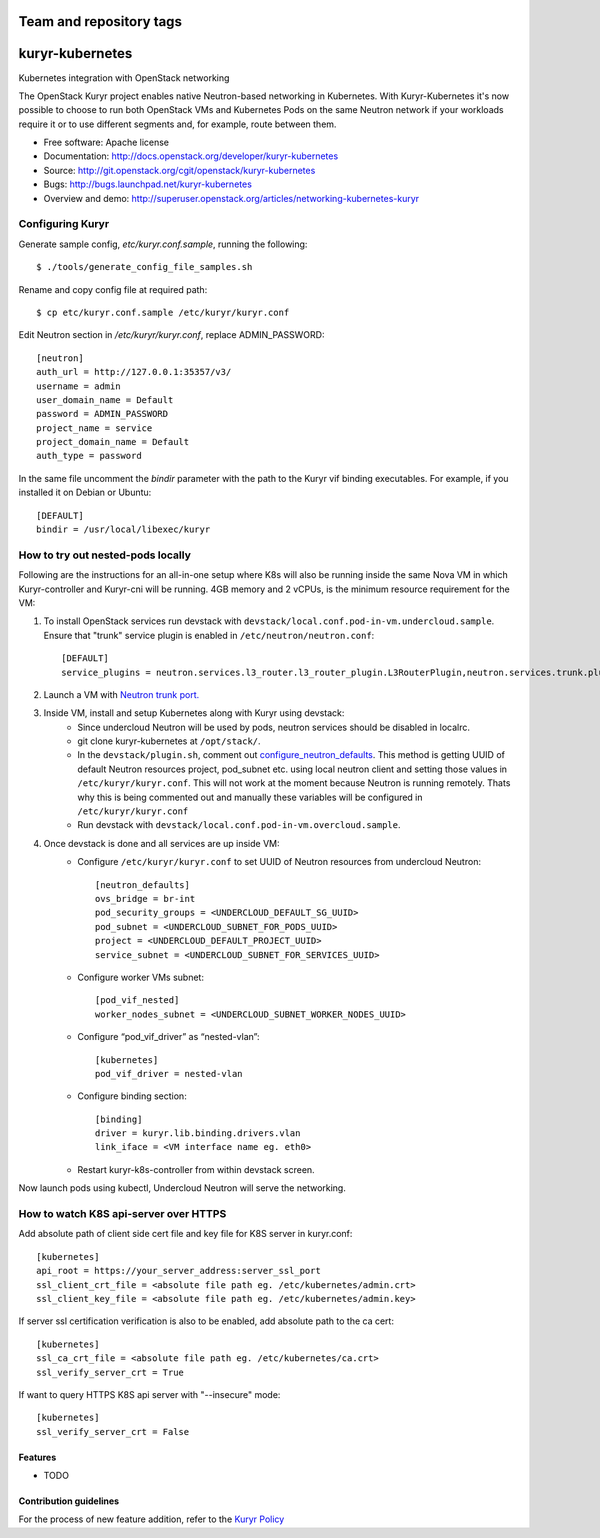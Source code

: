 ========================
Team and repository tags
========================

.. image:: http://governance.openstack.org/badges/kuryr-kubernetes.svg
    :target: http://governance.openstack.org/reference/tags/index.html

.. Change things from this point on

===============================
kuryr-kubernetes
===============================

Kubernetes integration with OpenStack networking

The OpenStack Kuryr project enables native Neutron-based networking in
Kubernetes. With Kuryr-Kubernetes it's now possible to choose to run both
OpenStack VMs and Kubernetes Pods on the same Neutron network if your workloads
require it or to use different segments and, for example, route between them.

* Free software: Apache license
* Documentation: http://docs.openstack.org/developer/kuryr-kubernetes
* Source: http://git.openstack.org/cgit/openstack/kuryr-kubernetes
* Bugs: http://bugs.launchpad.net/kuryr-kubernetes
* Overview and demo: http://superuser.openstack.org/articles/networking-kubernetes-kuryr


Configuring Kuryr
~~~~~~~~~~~~~~~~~

Generate sample config, `etc/kuryr.conf.sample`, running the following::

    $ ./tools/generate_config_file_samples.sh


Rename and copy config file at required path::

    $ cp etc/kuryr.conf.sample /etc/kuryr/kuryr.conf


Edit Neutron section in `/etc/kuryr/kuryr.conf`, replace ADMIN_PASSWORD::

    [neutron]
    auth_url = http://127.0.0.1:35357/v3/
    username = admin
    user_domain_name = Default
    password = ADMIN_PASSWORD
    project_name = service
    project_domain_name = Default
    auth_type = password


In the same file uncomment the `bindir` parameter with the path to the Kuryr
vif binding executables. For example, if you installed it on Debian or Ubuntu::

    [DEFAULT]
    bindir = /usr/local/libexec/kuryr


How to try out nested-pods locally
~~~~~~~~~~~~~~~~~~~~~~~~~~~~~~~~~~

Following are the instructions for an all-in-one setup where K8s will also be
running inside the same Nova VM in which Kuryr-controller and Kuryr-cni will be
running. 4GB memory and 2 vCPUs, is the minimum resource requirement for the VM:

1. To install OpenStack services run devstack with ``devstack/local.conf.pod-in-vm.undercloud.sample``.
   Ensure that "trunk" service plugin is enabled in ``/etc/neutron/neutron.conf``::

    [DEFAULT]
    service_plugins = neutron.services.l3_router.l3_router_plugin.L3RouterPlugin,neutron.services.trunk.plugin.TrunkPlugin

2. Launch a VM with `Neutron trunk port. <https://wiki.openstack.org/wiki/Neutron/TrunkPort>`_
3. Inside VM, install and setup Kubernetes along with Kuryr using devstack:
    - Since undercloud Neutron will be used by pods, neutron services should be
      disabled in localrc.
    - git clone kuryr-kubernetes at ``/opt/stack/``.
    - In the ``devstack/plugin.sh``, comment out `configure_neutron_defaults <https://github.com/openstack/kuryr-kubernetes/blob/master/devstack/plugin.sh#L453>`_.
      This method is getting UUID of default Neutron resources project, pod_subnet etc. using local neutron client
      and setting those values in ``/etc/kuryr/kuryr.conf``.
      This will not work at the moment because Neutron is running remotely. Thats why this is being commented out
      and manually these variables will be configured in ``/etc/kuryr/kuryr.conf``
    - Run devstack with ``devstack/local.conf.pod-in-vm.overcloud.sample``.
4. Once devstack is done and all services are up inside VM:
    - Configure ``/etc/kuryr/kuryr.conf`` to set UUID of Neutron resources from undercloud Neutron::

       [neutron_defaults]
       ovs_bridge = br-int
       pod_security_groups = <UNDERCLOUD_DEFAULT_SG_UUID>
       pod_subnet = <UNDERCLOUD_SUBNET_FOR_PODS_UUID>
       project = <UNDERCLOUD_DEFAULT_PROJECT_UUID>
       service_subnet = <UNDERCLOUD_SUBNET_FOR_SERVICES_UUID>

    - Configure worker VMs subnet::

       [pod_vif_nested]
       worker_nodes_subnet = <UNDERCLOUD_SUBNET_WORKER_NODES_UUID>

    - Configure “pod_vif_driver” as “nested-vlan”::

       [kubernetes]
       pod_vif_driver = nested-vlan

    - Configure binding section::

       [binding]
       driver = kuryr.lib.binding.drivers.vlan
       link_iface = <VM interface name eg. eth0>

    - Restart kuryr-k8s-controller from within devstack screen.

Now launch pods using kubectl, Undercloud Neutron will serve the networking.


How to watch K8S api-server over HTTPS
~~~~~~~~~~~~~~~~~~~~~~~~~~~~~~~~~~~~~~

Add absolute path of client side cert file and key file for K8S server in kuryr.conf::

    [kubernetes]
    api_root = https://your_server_address:server_ssl_port
    ssl_client_crt_file = <absolute file path eg. /etc/kubernetes/admin.crt>
    ssl_client_key_file = <absolute file path eg. /etc/kubernetes/admin.key>

If server ssl certification verification is also to be enabled, add absolute path to the ca cert::

    [kubernetes]
    ssl_ca_crt_file = <absolute file path eg. /etc/kubernetes/ca.crt>
    ssl_verify_server_crt = True

If want to query HTTPS K8S api server with "--insecure" mode::

    [kubernetes]
    ssl_verify_server_crt = False


Features
--------

* TODO

Contribution guidelines
-----------------------
For the process of new feature addition, refer to the `Kuryr Policy <https://wiki.openstack.org/wiki/Kuryr#Kuryr_Policies>`_
